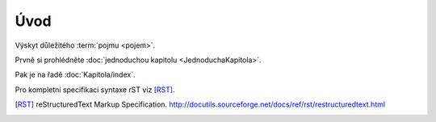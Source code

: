 Úvod
=====

Výskyt důležitého :term:`pojmu <pojem>`.

Prvně si prohlédněte :doc:`jednoduchou kapitolu <JednoduchaKapitola>`.

Pak je na řadě :doc:`Kapitola/index`.

Pro kompletní specifikaci syntaxe rST viz [RST]_.

.. only:: extra

   :EXTRA: Něco extra!

.. [RST]
   reStructuredText Markup Specification.
   http://docutils.sourceforge.net/docs/ref/rst/restructuredtext.html
